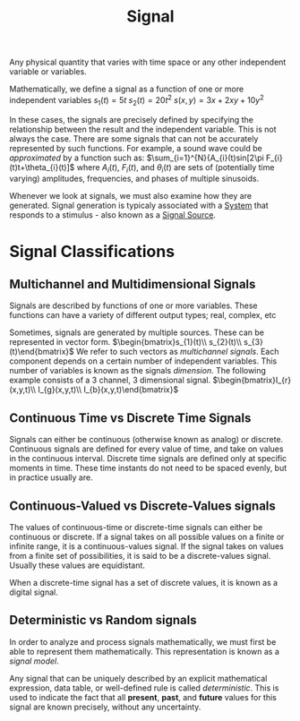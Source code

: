 :PROPERTIES:
:ID:       aecae854-00c5-4708-a18a-97d4386a4070
:END:
#+title: Signal
#+filetags: :DSP:

 Any physical quantity that varies with time space or any other independent variable or variables.

 Mathematically, we define a signal as a function of one or more independent variables
 $s_{1}(t)=5t$
 $s_{2}(t)=20t^2$
$s(x,y)=3x+2xy+10y^2$

In these cases, the signals are precisely defined by specifying the relationship between the result and the independent variable.
This is not always the case. There are some signals that can not be accurately represented by such functions.
For example, a sound wave could be /approximated/ by a function such as:
$\sum_{i=1}^{N}{A_{i}(t)sin[2\pi F_{i}(t)t+\theta_{i}(t)]$
where $A_{i}(t)$, $F_{i}(t)$, and $\theta_{i}(t)$ are sets of (potentially time varying) amplitudes, frequencies, and phases of multiple sinusoids.

Whenever we look at signals, we must also examine how they are generated.
Signal generation is typicaly associated with a [[id:53c1025a-8da7-48c9-9a4c-c7f199b68c4e][System]] that responds to a stimulus - also known as a [[id:d8a25c0c-319d-4271-8422-0b95e1610179][Signal Source]]. 
 
* Signal Classifications
** Multichannel and Multidimensional Signals
Signals are described by functions of one or more variables.
These functions can have a variety of different output types; real, complex, etc

Sometimes, signals are generated by multiple sources. These can be represented in vector form.
$\begin{bmatrix}s_{1}(t)\\ s_{2}(t)\\ s_{3}(t)\end{bmatrix}$
We refer to such vectors as /multichannel signals/. Each component depends on a certain number of independent variables. This number of variables is known as the signals /dimension/. The following example consists of a 3 channel, 3 dimensional signal.
$\begin{bmatrix}I_{r}(x,y,t)\\ I_{g}(x,y,t)\\ I_{b}(x,y,t)\end{bmatrix}$
** Continuous Time vs Discrete Time Signals
Signals can either be continuous (otherwise known as analog) or discrete.
Continuous signals are defined for every value of time, and take on values in the continuous interval.
Discrete time signals are defined only at specific moments in time. These time instants do not need to be spaced evenly, but in practice usually are. 
** Continuous-Valued vs Discrete-Values signals
The values of continuous-time or discrete-time signals can either be continuous or discrete. If a signal takes on all possible values on a finite or infinite range, it is a continuous-values signal.
If the signal takes on values from a finite set of possibilities, it is said to be a discrete-values signal.
Usually these values are equidistant.

When a discrete-time signal has a set of discrete values, it is known as a digital signal. 
** Deterministic vs Random signals
In order to analyze and process signals mathematically, we must first be able to represent them mathematically. This representation is known as a /signal model/.

Any signal that can be uniquely described by an explicit mathematical expression, data table, or well-defined rule is called /deterministic/. This is used to indicate the fact that all *present*, *past*, and *future* values for this signal are known precisely, without any uncertainty. 
